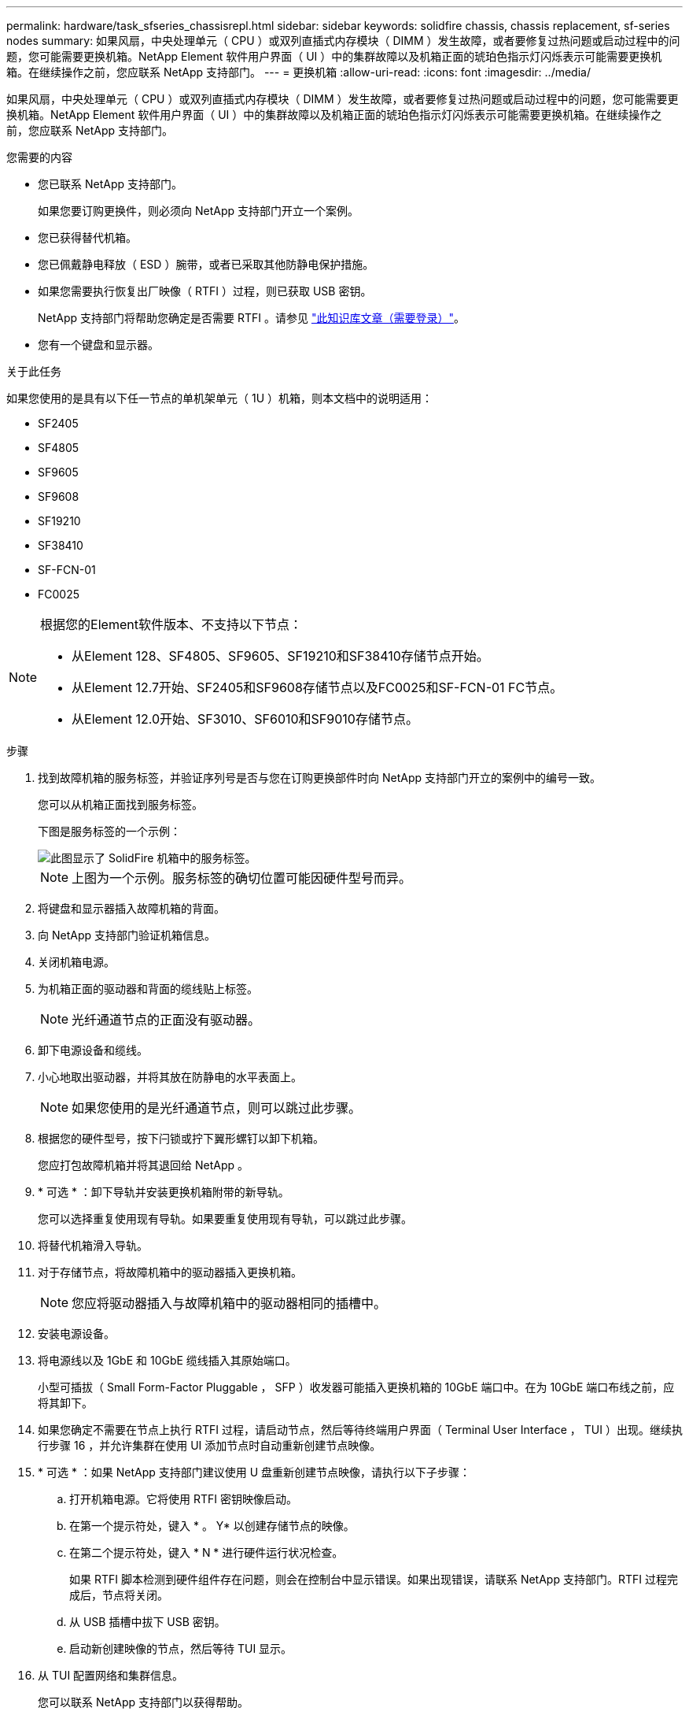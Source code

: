 ---
permalink: hardware/task_sfseries_chassisrepl.html 
sidebar: sidebar 
keywords: solidfire chassis, chassis replacement, sf-series nodes 
summary: 如果风扇，中央处理单元（ CPU ）或双列直插式内存模块（ DIMM ）发生故障，或者要修复过热问题或启动过程中的问题，您可能需要更换机箱。NetApp Element 软件用户界面（ UI ）中的集群故障以及机箱正面的琥珀色指示灯闪烁表示可能需要更换机箱。在继续操作之前，您应联系 NetApp 支持部门。 
---
= 更换机箱
:allow-uri-read: 
:icons: font
:imagesdir: ../media/


[role="lead"]
如果风扇，中央处理单元（ CPU ）或双列直插式内存模块（ DIMM ）发生故障，或者要修复过热问题或启动过程中的问题，您可能需要更换机箱。NetApp Element 软件用户界面（ UI ）中的集群故障以及机箱正面的琥珀色指示灯闪烁表示可能需要更换机箱。在继续操作之前，您应联系 NetApp 支持部门。

.您需要的内容
* 您已联系 NetApp 支持部门。
+
如果您要订购更换件，则必须向 NetApp 支持部门开立一个案例。

* 您已获得替代机箱。
* 您已佩戴静电释放（ ESD ）腕带，或者已采取其他防静电保护措施。
* 如果您需要执行恢复出厂映像（ RTFI ）过程，则已获取 USB 密钥。
+
NetApp 支持部门将帮助您确定是否需要 RTFI 。请参见 https://kb.netapp.com/Advice_and_Troubleshooting/Hybrid_Cloud_Infrastructure/NetApp_HCI/How_to_create_an_RTFI_key_to_re-image_a_SolidFire_storage_node["此知识库文章（需要登录）"]。

* 您有一个键盘和显示器。


.关于此任务
如果您使用的是具有以下任一节点的单机架单元（ 1U ）机箱，则本文档中的说明适用：

* SF2405
* SF4805
* SF9605
* SF9608
* SF19210
* SF38410
* SF-FCN-01
* FC0025


[NOTE]
====
根据您的Element软件版本、不支持以下节点：

* 从Element 128、SF4805、SF9605、SF19210和SF38410存储节点开始。
* 从Element 12.7开始、SF2405和SF9608存储节点以及FC0025和SF-FCN-01 FC节点。
* 从Element 12.0开始、SF3010、SF6010和SF9010存储节点。


====
.步骤
. 找到故障机箱的服务标签，并验证序列号是否与您在订购更换部件时向 NetApp 支持部门开立的案例中的编号一致。
+
您可以从机箱正面找到服务标签。

+
下图是服务标签的一个示例：

+
image::../media/sf_series_chassis_service_tag.gif[此图显示了 SolidFire 机箱中的服务标签。]

+

NOTE: 上图为一个示例。服务标签的确切位置可能因硬件型号而异。

. 将键盘和显示器插入故障机箱的背面。
. 向 NetApp 支持部门验证机箱信息。
. 关闭机箱电源。
. 为机箱正面的驱动器和背面的缆线贴上标签。
+

NOTE: 光纤通道节点的正面没有驱动器。

. 卸下电源设备和缆线。
. 小心地取出驱动器，并将其放在防静电的水平表面上。
+

NOTE: 如果您使用的是光纤通道节点，则可以跳过此步骤。

. 根据您的硬件型号，按下闩锁或拧下翼形螺钉以卸下机箱。
+
您应打包故障机箱并将其退回给 NetApp 。

. * 可选 * ：卸下导轨并安装更换机箱附带的新导轨。
+
您可以选择重复使用现有导轨。如果要重复使用现有导轨，可以跳过此步骤。

. 将替代机箱滑入导轨。
. 对于存储节点，将故障机箱中的驱动器插入更换机箱。
+

NOTE: 您应将驱动器插入与故障机箱中的驱动器相同的插槽中。

. 安装电源设备。
. 将电源线以及 1GbE 和 10GbE 缆线插入其原始端口。
+
小型可插拔（ Small Form-Factor Pluggable ， SFP ）收发器可能插入更换机箱的 10GbE 端口中。在为 10GbE 端口布线之前，应将其卸下。

. 如果您确定不需要在节点上执行 RTFI 过程，请启动节点，然后等待终端用户界面（ Terminal User Interface ， TUI ）出现。继续执行步骤 16 ，并允许集群在使用 UI 添加节点时自动重新创建节点映像。
. * 可选 * ：如果 NetApp 支持部门建议使用 U 盘重新创建节点映像，请执行以下子步骤：
+
.. 打开机箱电源。它将使用 RTFI 密钥映像启动。
.. 在第一个提示符处，键入 * 。 Y* 以创建存储节点的映像。
.. 在第二个提示符处，键入 * N * 进行硬件运行状况检查。
+
如果 RTFI 脚本检测到硬件组件存在问题，则会在控制台中显示错误。如果出现错误，请联系 NetApp 支持部门。RTFI 过程完成后，节点将关闭。

.. 从 USB 插槽中拔下 USB 密钥。
.. 启动新创建映像的节点，然后等待 TUI 显示。


. 从 TUI 配置网络和集群信息。
+
您可以联系 NetApp 支持部门以获得帮助。

. 使用集群 TUI 将新节点添加到集群中。
. 打包并退回发生故障的机箱。




== 了解更多信息

* https://docs.netapp.com/us-en/element-software/index.html["SolidFire 和 Element 软件文档"]
* https://docs.netapp.com/sfe-122/topic/com.netapp.ndc.sfe-vers/GUID-B1944B0E-B335-4E0B-B9F1-E960BF32AE56.html["早期版本的 NetApp SolidFire 和 Element 产品的文档"^]

